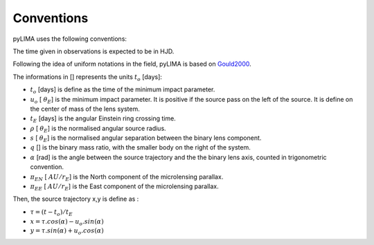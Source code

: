 .. _conventions:

Conventions
===========

pyLIMA uses the following conventions:

The time given in observations is expected to be in HJD.

Following the idea of uniform notations in the field, pyLIMA is based on `Gould2000 <http://adsabs.harvard.edu/abs/2000ApJ...542..785G/>`_. 

The informations in [] represents the units :math:`t_{o}` [days]:

-  :math:`t_o` [days]  is define as the time of the minimum impact parameter.
-  :math:`u_o` [ :math:`\theta_E`] is the minimum impact parameter. It is positive if the source pass on the left of the source. It is define on the center of mass of the lens system.
-  :math:`t_E` [days] is the angular Einstein ring crossing time.
-  :math:`\rho` [ :math:`\theta_E`] is the normalised angular source radius.
-  :math:`s` [ :math:`\theta_E`] is the normalised angular separation between the binary lens component.
-  :math:`q` [] is the binary mass ratio, with the smaller body on the right of the system.
-  :math:`\alpha` [rad] is the angle between the source trajectory and the the binary lens axis, counted in trigonometric convention.  
-  :math:`\pi_{EN}` [ :math:`AU/r_E`] is the North component of the microlensing parallax.
-  :math:`\pi_{EE}` [ :math:`AU/r_E`] is the East component of the microlensing parallax.

Then, the source trajectory x,y is define as :

-  :math:`\tau = (t-t_o)/t_E`

-  :math:`x = \tau . cos(\alpha)- u_o . sin(\alpha)`
-  :math:`y = \tau . sin(\alpha)+ u_o . cos(\alpha)`

